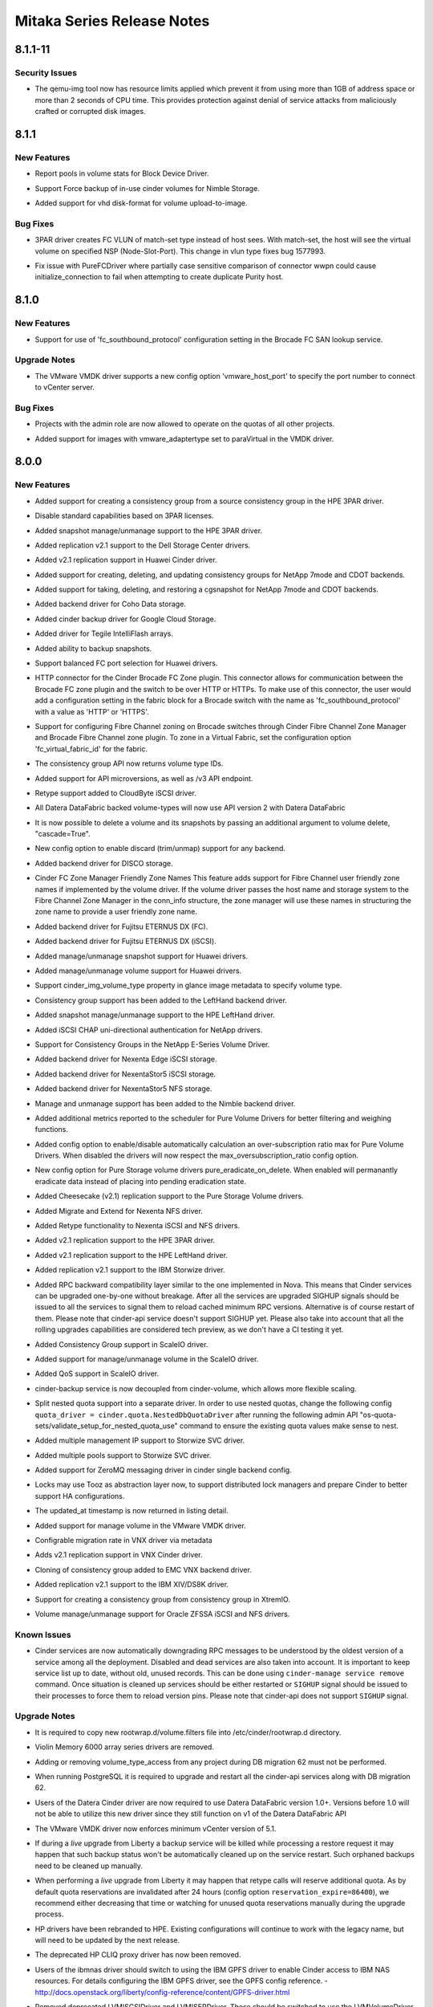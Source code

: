 ===========================
Mitaka Series Release Notes
===========================

.. _Mitaka Series Release Notes_8.1.1-11_stable_mitaka:

8.1.1-11
========

.. _Mitaka Series Release Notes_8.1.1-11_stable_mitaka_Security Issues:

Security Issues
---------------

.. releasenotes/notes/apply-limits-to-qemu-img-29f722a1bf4b91f8.yaml @ b'c6adc020a67ae77e3645d4f6e80fa93b19432177'

- The qemu-img tool now has resource limits applied which prevent it from using more than 1GB of address space or more than 2 seconds of CPU time. This provides protection against denial of service attacks from maliciously crafted or corrupted disk images.


.. _Mitaka Series Release Notes_8.1.1_stable_mitaka:

8.1.1
=====

.. _Mitaka Series Release Notes_8.1.1_stable_mitaka_New Features:

New Features
------------

.. releasenotes/notes/bdd-pools-stats-afb4398daa9248de.yaml @ b'3140f750858f0bb6e919e8673197c9d7c6b157f2'

- Report pools in volume stats for Block Device Driver.

.. releasenotes/notes/nimble-add-force-backup-539e1e5c72f84e61.yaml @ b'0ea086e1131fa3da284e348ee962d61470a99035'

- Support Force backup of in-use cinder volumes for Nimble Storage.

.. releasenotes/notes/vhd-disk-format-upload-to-image-5851f9d35f4ee447.yaml @ b'f45d02bace943eab2806233eff39ffa258ad685e'

- Added support for vhd disk-format for volume upload-to-image.


.. _Mitaka Series Release Notes_8.1.1_stable_mitaka_Bug Fixes:

Bug Fixes
---------

.. releasenotes/notes/3par-create-fc-vlun-match-set-type-babcf2cbce1ce317.yaml @ b'5f45e0363eadee8aedaf74e11a112ffee82e13de'

- 3PAR driver creates FC VLUN of match-set type instead of host sees. With match-set, the host will see the virtual volume on specified NSP (Node-Slot-Port). This change in vlun type fixes bug 1577993.

.. releasenotes/notes/pure-fc-wwpn-case-c1d97f3fa7663acf.yaml @ b'55a668dea793e232590b24f8362e764a1a572573'

- Fix issue with PureFCDriver where partially case sensitive comparison of connector wwpn could cause initialize_connection to fail when attempting to create duplicate Purity host.


.. _Mitaka Series Release Notes_8.1.0_stable_mitaka:

8.1.0
=====

.. _Mitaka Series Release Notes_8.1.0_stable_mitaka_New Features:

New Features
------------

.. releasenotes/notes/brcd_lookupservice_http_support-f6485b38a1feaa15.yaml @ b'946776cc5934b5889e15275a2e2ba6f3a8218aeb'

- Support for use of 'fc_southbound_protocol' configuration setting in the Brocade FC SAN lookup service.


.. _Mitaka Series Release Notes_8.1.0_stable_mitaka_Upgrade Notes:

Upgrade Notes
-------------

.. releasenotes/notes/vmware-vmdk-config-eb70892e4ccf8f3c.yaml @ b'83ef56a4187115422bbdb47dc218c243cef13054'

- The VMware VMDK driver supports a new config option 'vmware_host_port' to specify the port number to connect to vCenter server.


.. _Mitaka Series Release Notes_8.1.0_stable_mitaka_Bug Fixes:

Bug Fixes
---------

.. releasenotes/notes/allow-admin-quota-operations-c1c2236711224023.yaml @ b'76c74ea3c773368431f2a6894cf4ab5181896115'

- Projects with the admin role are now allowed to operate on the quotas of all other projects.

.. releasenotes/notes/vmware_vmdk_paravirtual-3d5eeef96dcbcfb7.yaml @ b'92fa7eed95982e5cb5b483100cb1c5cf53eb95ea'

- Added support for images with vmware_adaptertype set to paraVirtual in the VMDK driver.


.. _Mitaka Series Release Notes_8.0.0_stable_mitaka:

8.0.0
=====

.. _Mitaka Series Release Notes_8.0.0_stable_mitaka_New Features:

New Features
------------

.. releasenotes/notes/3par-create-cg-from-source-cg-5634dcf9feb813f6.yaml @ b'c9e5562dfddf190e124a4169e7cc9193fd82cd3d'

- Added support for creating a consistency group from a source consistency group in the HPE 3PAR driver.

.. releasenotes/notes/3par-license-check-51a16b5247675760.yaml @ b'6fddcf6da018c1c394a3d841eede1118d94d4e36'

- Disable standard capabilities based on 3PAR licenses.

.. releasenotes/notes/3par-manage-unmanage-snapshot-eb4e504e8782ba43.yaml @ b'9c3cbdd90fbf4e462c23f640e68cd88034c873c2'

- Added snapshot manage/unmanage support to the HPE 3PAR driver.

.. releasenotes/notes/Dell-SC-v2.1-replication-ef6b1d6a4e2795a0.yaml @ b'87b9380e20e5ff9a1c429930a28321b8fe31f00d'

- Added replication v2.1 support to the Dell Storage Center drivers.

.. releasenotes/notes/Huawei-volume-driver-replication-v2.1-ada5bc3ad62dc633.yaml @ b'eb3fcbb9bc32f7589ea5b974ae084f30b7ac9822'

- Added v2.1 replication support in Huawei Cinder driver.

.. releasenotes/notes/NetApp-ONTAP-full-cg-support-cfdc91bf0acf9fe1.yaml @ b'3b2d17a5db07dfba5d20a1697025706dda6f0a0a'

- Added support for creating, deleting, and updating consistency groups for NetApp 7mode and CDOT backends.

.. releasenotes/notes/NetApp-ONTAP-full-cg-support-cfdc91bf0acf9fe1.yaml @ b'3b2d17a5db07dfba5d20a1697025706dda6f0a0a'

- Added support for taking, deleting, and restoring a cgsnapshot for NetApp 7mode and CDOT backends.

.. releasenotes/notes/add-coho-driver-b4472bff3f64aa41.yaml @ b'f7e9c240dcc25bdf17e3ad0e4591a7368fe8032a'

- Added backend driver for Coho Data storage.

.. releasenotes/notes/add-google-backup-driver-d1e7ac33d5780b79.yaml @ b'4566b6f550c52d5cf1e2763bc2b9607ad25e57a5'

- Added cinder backup driver for Google Cloud Storage.

.. releasenotes/notes/add-tegile-driver-b7919c5f30911998.yaml @ b'4566b6f550c52d5cf1e2763bc2b9607ad25e57a5'

- Added driver for Tegile IntelliFlash arrays.

.. releasenotes/notes/backup-snapshots-2f547c8788bc11e1.yaml @ b'4566b6f550c52d5cf1e2763bc2b9607ad25e57a5'

- Added ability to backup snapshots.

.. releasenotes/notes/balanced-fc-port-selection-fbf6b841fea99156.yaml @ b'4566b6f550c52d5cf1e2763bc2b9607ad25e57a5'

- Support balanced FC port selection for Huawei drivers.

.. releasenotes/notes/brocade_http_connector-0021e41dfa56e671.yaml @ b'935aa1a5b401d086334fa8ac52bf01170a3eb9ca'

- HTTP connector for the Cinder Brocade FC Zone plugin. This connector allows for communication between the Brocade FC zone plugin and the switch to be over HTTP or HTTPs.  To make use of this connector, the user would add a configuration setting in the fabric block for a Brocade switch with the name as 'fc_southbound_protocol' with a value as 'HTTP' or 'HTTPS'.

.. releasenotes/notes/brocade_virtual_fabrics_support-d2d0b95b19457c1d.yaml @ b'3abd22f7bbc1b00c01de7b8b53fd19c453f822a6'

- Support for configuring Fibre Channel zoning on Brocade switches through Cinder Fibre Channel Zone Manager and Brocade Fibre Channel zone plugin. To zone in a Virtual Fabric, set the configuration option 'fc_virtual_fabric_id' for the fabric.

.. releasenotes/notes/cg_api_volume_type-7db1856776e707c7.yaml @ b'7fdc8baf4e32fe59165b7511b3336420bec8c8ef'

- The consistency group API now returns volume type IDs.

.. releasenotes/notes/cinder-api-microversions-d2082a095c322ce6.yaml @ b'4566b6f550c52d5cf1e2763bc2b9607ad25e57a5'

- Added support for API microversions, as well as /v3 API endpoint.

.. releasenotes/notes/cloudbyte-retype-support-4b9f79f351465279.yaml @ b'7fdc8baf4e32fe59165b7511b3336420bec8c8ef'

- Retype support added to CloudByte iSCSI driver.

.. releasenotes/notes/datera-driver-v2-update-930468e8259c8e86.yaml @ b'3962a77f050f4a3760c362539650ca1b95045d2d'

- All Datera DataFabric backed volume-types will now use API version 2 with Datera DataFabric

.. releasenotes/notes/delete-volume-with-snapshots-0b104e212d5d36b1.yaml @ b'0b2a2172ce0f6605e04e2f66757a8be3e25be3fe'

- It is now possible to delete a volume and its snapshots by passing an additional argument to volume delete, "cascade=True".

.. releasenotes/notes/discard-config-option-711a7fbf20685834.yaml @ b'63e54b80d0b3103621e248122c48b8bbb167580a'

- New config option to enable discard (trim/unmap) support for any backend.

.. releasenotes/notes/disco-cinder-driver-9dac5fb04511de1f.yaml @ b'4566b6f550c52d5cf1e2763bc2b9607ad25e57a5'

- Added backend driver for DISCO storage.

.. releasenotes/notes/friendly-zone-names-d5e131d356040de0.yaml @ b'c346612cc7c9ff0b6e4534534b1818b5db2cfbc4'

- Cinder FC Zone Manager Friendly Zone Names This feature adds support for Fibre Channel user friendly zone names if implemented by the volume driver. If the volume driver passes the host name and storage system to the Fibre Channel Zone Manager in the conn_info structure, the zone manager will use these names in structuring the zone name to provide a user friendly zone name.

.. releasenotes/notes/fujitsu-eternus-dx-fc-741319960195215c.yaml @ b'4566b6f550c52d5cf1e2763bc2b9607ad25e57a5'

- Added backend driver for Fujitsu ETERNUS DX (FC).

.. releasenotes/notes/fujitsu-eternus-dx-iscsi-e796beffb740db89.yaml @ b'4566b6f550c52d5cf1e2763bc2b9607ad25e57a5'

- Added backend driver for Fujitsu ETERNUS DX (iSCSI).

.. releasenotes/notes/huawei-manage-unmanage-snapshot-e35ff844d72fedfb.yaml @ b'4566b6f550c52d5cf1e2763bc2b9607ad25e57a5'

- Added manage/unmanage snapshot support for Huawei drivers.

.. releasenotes/notes/huawei-support-manage-volume-2a746cd05621423d.yaml @ b'4566b6f550c52d5cf1e2763bc2b9607ad25e57a5'

- Added manage/unmanage volume support for Huawei drivers.

.. releasenotes/notes/image-volume-type-c91b7cff3cb41c13.yaml @ b'dc12ecd1ea7ab5fe6f90e4479d4e5727ff64e16c'

- Support cinder_img_volume_type property in glance image metadata to specify volume type.

.. releasenotes/notes/lefthand-consistency-groups-d73f8e418884fcc6.yaml @ b'7fdc8baf4e32fe59165b7511b3336420bec8c8ef'

- Consistency group support has been added to the LeftHand backend driver.

.. releasenotes/notes/lefthand-manage-unmanage-snapshot-04de39d268d51169.yaml @ b'6fa9ac877b7d29596199da1d6d0ad12f01eb134b'

- Added snapshot manage/unmanage support to the HPE LeftHand driver.

.. releasenotes/notes/netapp-chap-iscsi-auth-264cd942b2a76094.yaml @ b'ce3052a867771875f8f472438bcc187caa3021e7'

- Added iSCSI CHAP uni-directional authentication for NetApp drivers.

.. releasenotes/notes/netapp-eseries-consistency-groups-4f6b2af2d20c94e9.yaml @ b'4566b6f550c52d5cf1e2763bc2b9607ad25e57a5'

- Support for Consistency Groups in the NetApp E-Series Volume Driver.

.. releasenotes/notes/nexenta-edge-iscsi-b3f12c7a719e8b8c.yaml @ b'7fdc8baf4e32fe59165b7511b3336420bec8c8ef'

- Added backend driver for Nexenta Edge iSCSI storage.

.. releasenotes/notes/nexentastor5_iscsi-e1d88b07d15c660b.yaml @ b'4566b6f550c52d5cf1e2763bc2b9607ad25e57a5'

- Added backend driver for NexentaStor5 iSCSI storage.

.. releasenotes/notes/nexentastor5_nfs-bcc8848716daea63.yaml @ b'4566b6f550c52d5cf1e2763bc2b9607ad25e57a5'

- Added backend driver for NexentaStor5 NFS storage.

.. releasenotes/notes/nimble-manage-unmanage-1d6d5fc23cbe59a1.yaml @ b'7fdc8baf4e32fe59165b7511b3336420bec8c8ef'

- Manage and unmanage support has been added to the Nimble backend driver.

.. releasenotes/notes/pure-enhanced-stats-42a684fe4546d1b1.yaml @ b'4566b6f550c52d5cf1e2763bc2b9607ad25e57a5'

- Added additional metrics reported to the scheduler for Pure Volume Drivers for better filtering and weighing functions.

.. releasenotes/notes/pure-enhanced-stats-42a684fe4546d1b1.yaml @ b'4566b6f550c52d5cf1e2763bc2b9607ad25e57a5'

- Added config option to enable/disable automatically calculation an over-subscription ratio max for Pure Volume Drivers. When disabled the drivers will now respect the max_oversubscription_ratio config option.

.. releasenotes/notes/pure-eradicate-on-delete-1e15e1440d5cd4d6.yaml @ b'b85caca74a90a9b9215c9c8a4a6b868f8f300952'

- New config option for Pure Storage volume drivers pure_eradicate_on_delete. When enabled will permanantly eradicate data instead of placing into pending eradication state.

.. releasenotes/notes/pure-v2.1-replication-0246223caaa8a9b5.yaml @ b'04f4aa158d7390f1e0412398dbe962a192fa6eaa'

- Added Cheesecake (v2.1) replication support to the Pure Storage Volume drivers.

.. releasenotes/notes/re-add-nexenta-driver-d3af97e33551a485.yaml @ b'4566b6f550c52d5cf1e2763bc2b9607ad25e57a5'

- Added Migrate and Extend for Nexenta NFS driver.

.. releasenotes/notes/re-add-nexenta-driver-d3af97e33551a485.yaml @ b'4566b6f550c52d5cf1e2763bc2b9607ad25e57a5'

- Added Retype functionality to Nexenta iSCSI and NFS drivers.

.. releasenotes/notes/replication-v2.1-3par-b3f780a109f9195c.yaml @ b'4566b6f550c52d5cf1e2763bc2b9607ad25e57a5'

- Added v2.1 replication support to the HPE 3PAR driver.

.. releasenotes/notes/replication-v2.1-lefthand-745b72b64e5944c3.yaml @ b'4566b6f550c52d5cf1e2763bc2b9607ad25e57a5'

- Added v2.1 replication support to the HPE LeftHand driver.

.. releasenotes/notes/replication-v2.1-storwize-2df7bfd8c253090b.yaml @ b'c8cf5504cc6c49b3060b8c8c0f1304b19d00bfb1'

- Added replication v2.1 support to the IBM Storwize driver.

.. releasenotes/notes/rpc_compatibility-375be8ac3158981d.yaml @ b'c9a55d852e3f56a955039e99b628ce0b1c1e95af'

- Added RPC backward compatibility layer similar to the one implemented in Nova. This means that Cinder services can be upgraded one-by-one without breakage. After all the services are upgraded SIGHUP signals should be issued to all the services to signal them to reload cached minimum RPC versions. Alternative is of course restart of them. Please note that cinder-api service doesn't support SIGHUP yet. Please also take into account that all the rolling upgrades capabilities are considered tech preview, as we don't have a CI testing it yet.

.. releasenotes/notes/scaleio-consistency-groups-707f9b4ffcb3c14c.yaml @ b'4566b6f550c52d5cf1e2763bc2b9607ad25e57a5'

- Added Consistency Group support in ScaleIO driver.

.. releasenotes/notes/scaleio-manage-existing-32217f6d1c295193.yaml @ b'4566b6f550c52d5cf1e2763bc2b9607ad25e57a5'

- Added support for manage/unmanage volume in the ScaleIO driver.

.. releasenotes/notes/scaleio-qos-support-2ba20be58150f251.yaml @ b'4566b6f550c52d5cf1e2763bc2b9607ad25e57a5'

- Added QoS support in ScaleIO driver.

.. releasenotes/notes/scaling-backup-service-7e5058802d2fb3dc.yaml @ b'05a516da01225bed8b99ca49e558d40d71df3fe1'

- cinder-backup service is now decoupled from cinder-volume, which allows more flexible scaling.

.. releasenotes/notes/split-out-nested-quota-driver-e9493f478d2b8be5.yaml @ b'7ebd4904b977d29c97447b53fbd718bccfa39969'

- Split nested quota support into a separate driver. In order to use nested quotas, change the following config ``quota_driver = cinder.quota.NestedDbQuotaDriver`` after running the following admin API "os-quota-sets/validate_setup_for_nested_quota_use" command to ensure the existing quota values make sense to nest.

.. releasenotes/notes/storwize-multiple-management-ip-1cd364d63879d9b8.yaml @ b'4566b6f550c52d5cf1e2763bc2b9607ad25e57a5'

- Added multiple management IP support to Storwize SVC driver.

.. releasenotes/notes/storwize-pool-aware-support-7a40c9934642b202.yaml @ b'4566b6f550c52d5cf1e2763bc2b9607ad25e57a5'

- Added multiple pools support to Storwize SVC driver.

.. releasenotes/notes/support-zeromq-messaging-driver-d26a1141290f5548.yaml @ b'4566b6f550c52d5cf1e2763bc2b9607ad25e57a5'

- Added support for ZeroMQ messaging driver in cinder single backend config.

.. releasenotes/notes/tooz-locks-0f9f2cc15f8dad5a.yaml @ b'd6fabaa6cf7700cfb957e37594d0da818afea806'

- Locks may use Tooz as abstraction layer now, to support distributed lock managers and prepare Cinder to better support HA configurations.

.. releasenotes/notes/updated-at-list-0f899098f7258331.yaml @ b'7fdc8baf4e32fe59165b7511b3336420bec8c8ef'

- The updated_at timestamp is now returned in listing detail.

.. releasenotes/notes/vmware-vmdk-manage-existing-0edc20d9d4d19172.yaml @ b'4566b6f550c52d5cf1e2763bc2b9607ad25e57a5'

- Added support for manage volume in the VMware VMDK driver.

.. releasenotes/notes/vnx-configurable-migration-rate-5e0a2235777c314f.yaml @ b'719bedd6254b4203e19fa7467d8fa524e673ae56'

- Configrable migration rate in VNX driver via metadata

.. releasenotes/notes/vnx-replication-v2.1-4d89935547183cc9.yaml @ b'ab2a05aab3b5cb19c656808d137a3c69ffe6e741'

- Adds v2.1 replication support in VNX Cinder driver.

.. releasenotes/notes/vnx_clone_cg-db74ee2ea71bedcb.yaml @ b'7fdc8baf4e32fe59165b7511b3336420bec8c8ef'

- Cloning of consistency group added to EMC VNX backend driver.

.. releasenotes/notes/xiv-ds8k-replication-2.1-996c871391152e31.yaml @ b'9952531da4eb63689ed390c3dc2e291180e81f29'

- Added replication v2.1 support to the IBM XIV/DS8K driver.

.. releasenotes/notes/xtremio-cg-from-cg-e05cf286e3a1e943.yaml @ b'4566b6f550c52d5cf1e2763bc2b9607ad25e57a5'

- Support for creating a consistency group from consistency group in XtremIO.

.. releasenotes/notes/zfssa-volume-manage-unmanage-ccd80807103b69c8.yaml @ b'4566b6f550c52d5cf1e2763bc2b9607ad25e57a5'

- Volume manage/unmanage support for Oracle ZFSSA iSCSI and NFS drivers.


.. _Mitaka Series Release Notes_8.0.0_stable_mitaka_Known Issues:

Known Issues
------------

.. releasenotes/notes/general-upgrades-notes-120f022aa5bfa1ea.yaml @ b'2b4b4883a3f01e38a34b2ffc814d5a805cd3493a'

- Cinder services are now automatically downgrading RPC messages to be understood by the oldest version of a service among all the deployment. Disabled and dead services are also taken into account. It is important to keep service list up to date, without old, unused records. This can be done using ``cinder-manage service remove`` command. Once situation is cleaned up services should be either restarted or ``SIGHUP`` signal should be issued to their processes to force them to reload version pins.  Please note that cinder-api does not support ``SIGHUP`` signal.


.. _Mitaka Series Release Notes_8.0.0_stable_mitaka_Upgrade Notes:

Upgrade Notes
-------------

.. releasenotes/notes/1220b8a67602b8e7-update_rootwrap_volume_filters.yaml @ b'81645a9ca68ad7ec4a5986925b835d28df078b4c'

- It is required to copy new rootwrap.d/volume.filters file into /etc/cinder/rootwrap.d directory.

.. releasenotes/notes/VMEM-6000-drivers-removed-9b6675ff7ae5f960.yaml @ b'00b46803e151d99b4813310aa976974e618b4927'

- Violin Memory 6000 array series drivers are removed.

.. releasenotes/notes/add-del-volumeTypeAccess-b1c8cb14a9d14db3.yaml @ b'b2cd356cacad84d925a5781c7ac6c56c68a73e04'

- Adding or removing volume_type_access from any project during DB migration 62 must not be performed.

.. releasenotes/notes/add-del-volumeTypeAccess-b1c8cb14a9d14db3.yaml @ b'b2cd356cacad84d925a5781c7ac6c56c68a73e04'

- When running PostgreSQL it is required to upgrade and restart all the cinder-api services along with DB migration 62.

.. releasenotes/notes/datera-driver-v2-update-930468e8259c8e86.yaml @ b'3962a77f050f4a3760c362539650ca1b95045d2d'

- Users of the Datera Cinder driver are now required to use Datera DataFabric version 1.0+. Versions before 1.0 will not be able to utilize this new driver since they still function on v1 of the Datera DataFabric API

.. releasenotes/notes/enforce_min_vmware-a080055111b04692.yaml @ b'015cb3ab56a8b9d2419feb159aa03b414904113f'

- The VMware VMDK driver now enforces minimum vCenter version of 5.1.

.. releasenotes/notes/general-upgrades-notes-120f022aa5bfa1ea.yaml @ b'2b4b4883a3f01e38a34b2ffc814d5a805cd3493a'

- If during a *live* upgrade from Liberty a backup service will be killed while processing a restore request it may happen that such backup status won't be automatically cleaned up on the service restart. Such orphaned backups need to be cleaned up manually.

.. releasenotes/notes/general-upgrades-notes-120f022aa5bfa1ea.yaml @ b'2b4b4883a3f01e38a34b2ffc814d5a805cd3493a'

- When performing a *live* upgrade from Liberty it may happen that retype calls will reserve additional quota. As by default quota reservations are invalidated after 24 hours (config option ``reservation_expire=86400``), we recommend either decreasing that time or watching for unused quota reservations manually during the upgrade process.

.. releasenotes/notes/rebranded-hpe-drivers-caf1dcef1afe37ba.yaml @ b'7fdc8baf4e32fe59165b7511b3336420bec8c8ef'

- HP drivers have been rebranded to HPE. Existing configurations will continue to work with the legacy name, but will need to be updated by the next release.

.. releasenotes/notes/remove-hp-cliq-41f47fd61e47d13f.yaml @ b'7fdc8baf4e32fe59165b7511b3336420bec8c8ef'

- The deprecated HP CLIQ proxy driver has now been removed.

.. releasenotes/notes/remove-ibm-nas-driver-0ed204ed0a2dcf55.yaml @ b'f63d3217744b9f281df2424b6a31108728f65c75'

- Users of the ibmnas driver should switch to using the IBM GPFS driver to enable Cinder access to IBM NAS resources.  For details configuring the IBM GPFS driver, see the GPFS config reference. - http://docs.openstack.org/liberty/config-reference/content/GPFS-driver.html

.. releasenotes/notes/remove_lvmdriver-9c35f83132cd2ac8.yaml @ b'dbce6abe96de0f046e8432bbd1ce0426a692750a'

- Removed deprecated LVMISCSIDriver and LVMISERDriver. These should be switched to use the LVMVolumeDriver with the desired iscsi_helper configuration set to the desired iSCSI helper.

.. releasenotes/notes/remove_storwize_npiv-b704ff2d97207666.yaml @ b'7fdc8baf4e32fe59165b7511b3336420bec8c8ef'

- Removed the deprecated NPIV options for the Storwize backend driver.

.. releasenotes/notes/removed-scality-7151638fdac3ed9d.yaml @ b'7fdc8baf4e32fe59165b7511b3336420bec8c8ef'

- Backend driver for Scality SRB has been removed.

.. releasenotes/notes/rename-huawei-driver-092025e46b65cd48.yaml @ b'4566b6f550c52d5cf1e2763bc2b9607ad25e57a5'

- Rename Huawei18000ISCSIDriver and Huawei18000FCDriver to HuaweiISCSIDriver and HuaweiFCDriver.

.. releasenotes/notes/rpc_compatibility-375be8ac3158981d.yaml @ b'c9a55d852e3f56a955039e99b628ce0b1c1e95af'

- Starting from Mitaka release Cinder is having a tech preview of rolling upgrades support.

.. releasenotes/notes/scaleio-remove-force-delete-config-48fae029e3622d6d.yaml @ b'4566b6f550c52d5cf1e2763bc2b9607ad25e57a5'

- Removed force_delete option from ScaleIO configuration.

.. releasenotes/notes/scaling-backup-service-7e5058802d2fb3dc.yaml @ b'05a516da01225bed8b99ca49e558d40d71df3fe1'

- As cinder-backup was strongly reworked in this release, the recommended upgrade order when executing live (rolling) upgrade is c-api->c-sch->c-vol->c-bak.

.. releasenotes/notes/split-out-nested-quota-driver-e9493f478d2b8be5.yaml @ b'7ebd4904b977d29c97447b53fbd718bccfa39969'

- Nested quotas will no longer be used by default, but can be configured by setting ``quota_driver = cinder.quota.NestedDbQuotaDriver``

.. releasenotes/notes/storwize-split-up-__init__-153fa8f097a81e37.yaml @ b'4566b6f550c52d5cf1e2763bc2b9607ad25e57a5'

- Removed storwize_svc_connection_protocol config setting. Users will now need to set different values for volume_driver in cinder.conf. FC:volume_driver = cinder.volume.drivers.ibm.storwize_svc.storwize_svc_fc.StorwizeSVCFCDriver iSCSI:volume_driver = cinder.volume.drivers.ibm.storwize_svc.storwize_svc_iscsi.StorwizeSVCISCSIDriver

.. releasenotes/notes/vmware-vmdk-removed-bfb04eed77b95fdf.yaml @ b'015cb3ab56a8b9d2419feb159aa03b414904113f'

- The VMware VMDK driver for ESX server has been removed.


.. _Mitaka Series Release Notes_8.0.0_stable_mitaka_Deprecation Notes:

Deprecation Notes
-----------------

.. releasenotes/notes/datera-driver-v2-update-930468e8259c8e86.yaml @ b'3962a77f050f4a3760c362539650ca1b95045d2d'

- datera_api_token -- this has been replaced by san_login and san_password

.. releasenotes/notes/deprecate-xml-api-bf3e4079f1dc5eae.yaml @ b'32cb195f0343a0835c3fcccc5962345941fe6025'

- The XML API has been marked deprecated and will be removed in a future release.

.. releasenotes/notes/deprecated-ibm-multipath-f06c0e907a6301de.yaml @ b'32cb195f0343a0835c3fcccc5962345941fe6025'

- Deprecated IBM driver _multipath_enabled config flags.


.. _Mitaka Series Release Notes_8.0.0_stable_mitaka_Security Issues:

Security Issues
---------------

.. releasenotes/notes/pure-verify-https-requests-464320c97ba77a1f.yaml @ b'615cc81051164c8e53c4237a28563264d1edc768'

- Pure Storage Volume Drivers can now utilize driver_ssl_cert_verify and driver_ssl_cert_path config options to allow for secure https requests to the FlashArray.


.. _Mitaka Series Release Notes_8.0.0_stable_mitaka_Bug Fixes:

Bug Fixes
---------

.. releasenotes/notes/1220b8a67602b8e7-update_rootwrap_volume_filters.yaml @ b'81645a9ca68ad7ec4a5986925b835d28df078b4c'

- Fixed bug causing snapshot creation to fail on systems with LC_NUMERIC set to locale using ',' as decimal separator.

.. releasenotes/notes/a7401ead26a7c83b-keystone-url.yaml @ b'109353dedbe53201eb6999984c5658d9193115df'

- Cinder will now correctly read Keystone's endpoint for quota calls from keystone_authtoken.auth_uri instead of keymgr.encryption_auth_url config option.

.. releasenotes/notes/backup_driver_init_state-d4834fa927e502ab.yaml @ b'7fdc8baf4e32fe59165b7511b3336420bec8c8ef'

- Fixed service state reporting when backup manager is unable to initialize one of the backup drivers.

.. releasenotes/notes/cg-scheduler-change-180a36b77e8cc26b.yaml @ b'4566b6f550c52d5cf1e2763bc2b9607ad25e57a5'

- Consistency group creation previously scheduled at the pool level. Now it is fixed to schedule at the backend level as designed.

.. releasenotes/notes/downstream_genconfig-e50791497ce87ce3.yaml @ b'7fdc8baf4e32fe59165b7511b3336420bec8c8ef'

- Removed the need for deployers to run tox for config reference generation.

.. releasenotes/notes/glance_v2_upload-939c5693bcc25483.yaml @ b'edf00659aadaf898ae679f358a6ea8533f4dd891'

- upload-to-image using Image API v2 now correctly handles custom image properties.

.. releasenotes/notes/permit_volume_type_operations-b2e130fd7088f335.yaml @ b'4ccd1bd15100b7046e634323e55ad610ef52e0ab'

- Enabled a cloud operator to correctly manage policy for
  volume type operations. To permit volume type operations
  for specific user, you can for example do as follows.

   * Add ``storage_type_admin`` role.
   * Add ``admin_or_storage_type_admin`` rule to ``policy.json``, e.g.
         ``"admin_or_storage_type_admin": "is_admin:True or role:storage_type_admin",``
   * Modify rule for types_manage and volume_type_access, e.g.
         ``"volume_extension:types_manage": "rule:admin_or_storage_type_admin",
         "volume_extension:volume_type_access:addProjectAccess": "rule:admin_or_storage_type_admin",
         "volume_extension:volume_type_access:removeProjectAccess": "rule:admin_or_storage_type_admin",``

.. releasenotes/notes/pure-enhanced-stats-42a684fe4546d1b1.yaml @ b'4566b6f550c52d5cf1e2763bc2b9607ad25e57a5'

- Fixed issue where Pure Volume Drivers would ignore reserved_percentage config option.

.. releasenotes/notes/pure-eradicate-on-delete-1e15e1440d5cd4d6.yaml @ b'b85caca74a90a9b9215c9c8a4a6b868f8f300952'

- Allow for eradicating Pure Storage volumes, snapshots, and pgroups when deleting their Cinder counterpart.

.. releasenotes/notes/quota-volume-transfer-abd1f418c6c63db0.yaml @ b'7fdc8baf4e32fe59165b7511b3336420bec8c8ef'

- Corrected quota usage when transferring a volume between tenants.

.. releasenotes/notes/remove-vol-in-error-from-cg-1ed0fde04ab2b5be.yaml @ b'80620b1fea79a24f4b22fdfb9213e2aec69ef826'

- Previously the only way to remove volumes in error states from a consistency-group was to delete the consistency group and create it again. Now it is possible to remove volumes in error and error_deleting states.

.. releasenotes/notes/tintri_image_direct_clone-f73e561985aad867.yaml @ b'bc86c4b44713f34793b7a4693c919a6a1e618875'

- Fix for Tintri image direct clone feature. Fix for the bug 1400966 prevents user from specifying image "nfs share location" as location value for an image. Now, in order to use Tintri image direct clone, user can specify "provider_location" in image metadata to specify image nfs share location. NFS share which hosts images should be specified in a file using tintri_image_shares_config config option.

.. releasenotes/notes/volume-filtering-for-quoted-display-name-7f5e8ac888a73001.yaml @ b'fc119315f1931f4893fb4e7423b4c806772f77a5'

- Filtering volumes by their display name now correctly handles display names with single and double quotes.


.. _Mitaka Series Release Notes_8.0.0_stable_mitaka_Other Notes:

Other Notes
-----------

.. releasenotes/notes/remove-ibm-nas-driver-0ed204ed0a2dcf55.yaml @ b'f63d3217744b9f281df2424b6a31108728f65c75'

- Due to the ibmnas (SONAS) driver being rendered redundant by the addition of NFS capabilities to the IBM GPFS driver, the ibmnas driver is being removed in the Mitaka release.


